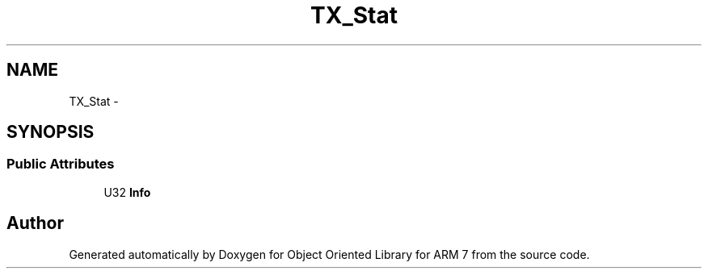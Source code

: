 .TH "TX_Stat" 3 "Sun Jun 26 2011" "Version 1.100.000" "Object Oriented Library for ARM 7" \" -*- nroff -*-
.ad l
.nh
.SH NAME
TX_Stat \- 
.SH SYNOPSIS
.br
.PP
.SS "Public Attributes"

.in +1c
.ti -1c
.RI "U32 \fBInfo\fP"
.br
.in -1c

.SH "Author"
.PP 
Generated automatically by Doxygen for Object Oriented Library for ARM 7 from the source code.
